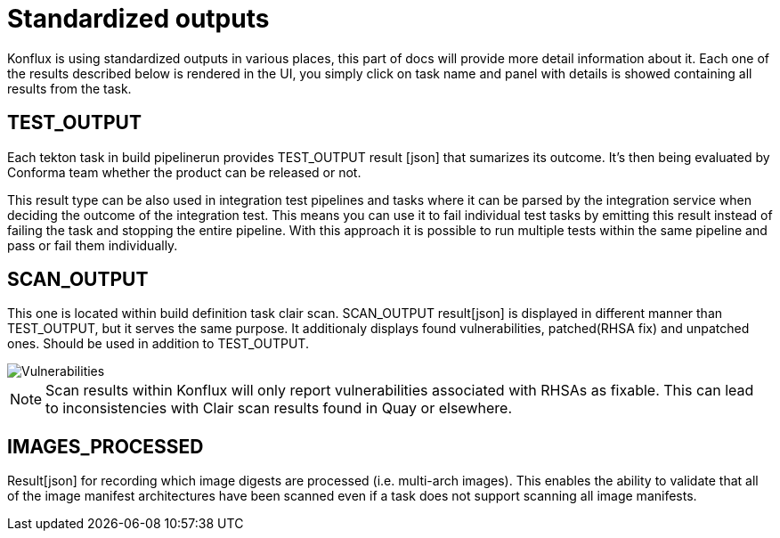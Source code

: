 = Standardized outputs

Konflux is using standardized outputs in various places, this part of docs will provide more detail information about it.
Each one of the results described below is rendered in the UI, you simply click on task name and panel with details is showed
containing all results from the task. 

== TEST_OUTPUT

Each tekton task in build pipelinerun provides TEST_OUTPUT result [json] that sumarizes its outcome. It's then being evaluated by Conforma team whether the product can be released or not.

This result type can be also used in integration test pipelines and tasks where it can be parsed by the integration service when deciding the outcome of the integration test. This means you can use it to fail individual test tasks by emitting this result instead of failing the task and stopping the entire pipeline. With this approach it is possible to run multiple tests within the same pipeline and pass or fail them individually.

== SCAN_OUTPUT

This one is located within build definition task clair scan. SCAN_OUTPUT result[json] is displayed in different manner than TEST_OUTPUT, but it serves the same purpose.
It additionaly displays found vulnerabilities, patched(RHSA fix) and unpatched ones. Should be used in addition to TEST_OUTPUT.

image::vulnerabilities.png[role="border" alt="Vulnerabilities"]

NOTE: Scan results within Konflux will only report vulnerabilities associated with RHSAs as fixable. This can lead to inconsistencies with Clair scan results found in Quay or elsewhere.

== IMAGES_PROCESSED

Result[json] for recording which image digests are processed (i.e. multi-arch images). This enables the ability to validate that all of the image manifest architectures have been scanned even if a task does not support scanning all image manifests.
